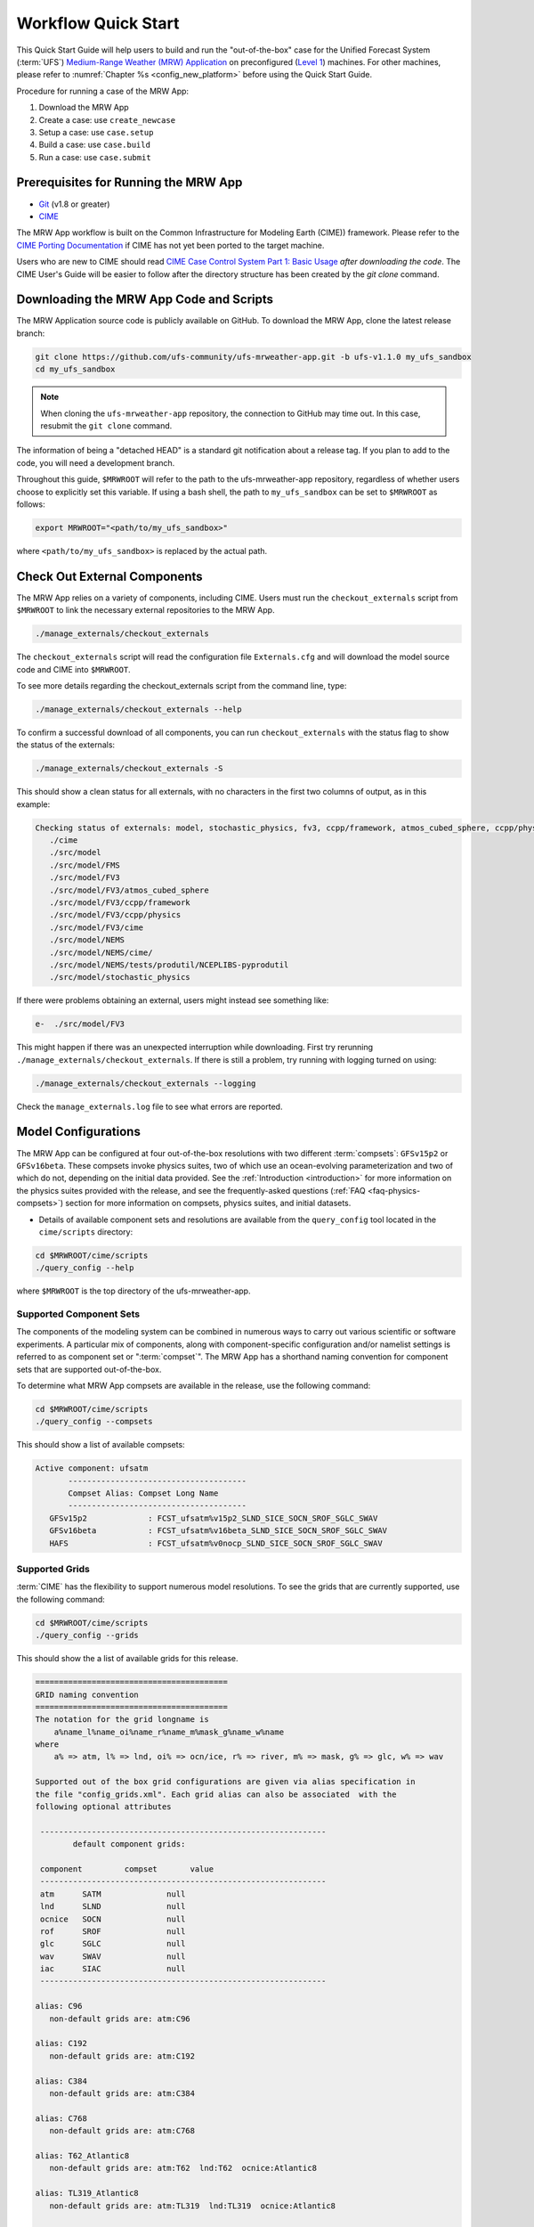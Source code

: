 .. _quickstart:

====================
Workflow Quick Start
====================

This Quick Start Guide will help users to build and run the "out-of-the-box" case for the Unified Forecast System (:term:`UFS`) `Medium-Range Weather (MRW) Application <https://github.com/ufs-community/ufs-mrweather-app>`__ on preconfigured (`Level 1 <https://github.com/ufs-community/ufs/wiki/Supported-Platforms-and-Compilers>`__) machines. For other machines, please refer to :numref:`Chapter %s <config_new_platform>` before using the Quick Start Guide.

Procedure for running a case of the MRW App:

#. Download the MRW App
#. Create a case: use ``create_newcase``
#. Setup a case: use ``case.setup``
#. Build a case: use ``case.build``
#. Run a case: use ``case.submit``

.. _prerequisites:

Prerequisites for Running the MRW App
=========================================

* `Git <https://git-scm.com/book/en/v2/Getting-Started-Installing-Git>`__ (v1.8 or greater)
* `CIME <http://esmci.github.io/cime/versions/ufs_release_v1.1/html/users_guide/porting-cime.html>`__

The MRW App workflow is built on the Common Infrastructure for Modeling Earth (CIME)) framework. Please refer to the `CIME Porting Documentation <http://esmci.github.io/cime/versions/ufs_release_v1.1/html/users_guide/porting-cime.html>`__ if CIME has not yet been ported to the target machine.

Users who are new to CIME should read `CIME Case Control System Part 1: Basic Usage
<https://esmci.github.io/cime/versions/ufs_release_v1.1/html/users_guide/index.html#case-control-system-part-1-basic-usage>`_
*after downloading the code*. The CIME User's Guide will be easier to follow after the
directory structure has been created by the `git clone` command.

.. _downloading:

Downloading the MRW App Code and Scripts
==========================================================================

The MRW Application source code is publicly available on GitHub. To download the MRW App, clone the latest release branch:

.. code-block:: console

   git clone https://github.com/ufs-community/ufs-mrweather-app.git -b ufs-v1.1.0 my_ufs_sandbox
   cd my_ufs_sandbox

..
   COMMENT: The release branch name will need to be updated. 

.. note::
    When cloning the ``ufs-mrweather-app`` repository, the connection to GitHub may time out. In this
    case, resubmit the ``git clone`` command.

The information of being a "detached HEAD" is a standard git notification about a release tag. If you plan to add to the code, you will need a development branch.

Throughout this guide, ``$MRWROOT`` will refer to the path to the ufs-mrweather-app repository, regardless of whether users choose to explicitly set this variable. If using a bash shell, the path to ``my_ufs_sandbox`` can be set to ``$MRWROOT`` as follows:

.. code-block:: console

   export MRWROOT="<path/to/my_ufs_sandbox>"

where ``<path/to/my_ufs_sandbox>`` is replaced by the actual path. 

.. _checkout-externals:

Check Out External Components
================================

The MRW App relies on a variety of components, including CIME. Users must run the ``checkout_externals`` script from ``$MRWROOT`` to link the necessary external repositories to the MRW App.

.. code-block:: console

    ./manage_externals/checkout_externals

The ``checkout_externals`` script will read the configuration file ``Externals.cfg`` and will download the model source code and CIME into ``$MRWROOT``.

To see more details regarding the checkout_externals script from the command line, type:

.. code-block:: console

    ./manage_externals/checkout_externals --help

To confirm a successful download of all components, you can run ``checkout_externals`` with the status flag to show the status of the externals:

.. code-block:: console

    ./manage_externals/checkout_externals -S

This should show a clean status for all externals, with no characters in the first two columns of output, as in this example:

.. _top_level_dir_structure:

.. code-block:: console

   Checking status of externals: model, stochastic_physics, fv3, ccpp/framework, atmos_cubed_sphere, ccpp/physics, fms, nems, tests/produtil/nceplibs-pyprodutil, fv3gfs_interface, nems_interface, cime,
      ./cime
      ./src/model
      ./src/model/FMS
      ./src/model/FV3
      ./src/model/FV3/atmos_cubed_sphere
      ./src/model/FV3/ccpp/framework
      ./src/model/FV3/ccpp/physics
      ./src/model/FV3/cime
      ./src/model/NEMS
      ./src/model/NEMS/cime/
      ./src/model/NEMS/tests/produtil/NCEPLIBS-pyprodutil
      ./src/model/stochastic_physics

If there were problems obtaining an external, users might instead see something like:

.. code-block:: console

    e-  ./src/model/FV3

This might happen if there was an unexpected interruption while downloading. First try rerunning ``./manage_externals/checkout_externals``. If there is still a problem, try running with logging turned on using:

.. code-block:: console

   ./manage_externals/checkout_externals --logging

Check the ``manage_externals.log`` file to see what errors are reported.

.. _configurations:

Model Configurations
========================

The MRW App can be configured at four out-of-the-box resolutions with two different :term:`compsets`: ``GFSv15p2`` or ``GFSv16beta``. These compsets invoke physics suites, two of which use an ocean-evolving parameterization and two of which do not, depending on the initial data provided. See the :ref:`Introduction <introduction>` for more information on the physics suites provided with the release, and see the frequently-asked questions (:ref:`FAQ <faq-physics-compsets>`) section for more information on compsets, physics suites, and initial datasets.

* Details of available component sets and resolutions are available from the ``query_config`` tool located in the ``cime/scripts`` directory:

.. code-block:: console

   cd $MRWROOT/cime/scripts
   ./query_config --help

where ``$MRWROOT`` is the top directory of the ufs-mrweather-app.

.. _supported-compsets:

Supported Component Sets
---------------------------

The components of the modeling system can be combined in numerous ways to carry out various scientific or software experiments. A particular mix of components, along with component-specific configuration and/or namelist settings is referred to as component set or ":term:`compset`". The MRW App
has a shorthand naming convention for component sets that are supported out-of-the-box.

To determine what MRW App compsets are available in the release, use
the following command:

.. code-block:: console

   cd $MRWROOT/cime/scripts
   ./query_config --compsets

This should show a list of available compsets:

.. code-block:: console

   Active component: ufsatm
          --------------------------------------
          Compset Alias: Compset Long Name
          --------------------------------------
      GFSv15p2             : FCST_ufsatm%v15p2_SLND_SICE_SOCN_SROF_SGLC_SWAV
      GFSv16beta           : FCST_ufsatm%v16beta_SLND_SICE_SOCN_SROF_SGLC_SWAV
      HAFS                 : FCST_ufsatm%v0nocp_SLND_SICE_SOCN_SROF_SGLC_SWAV

.. _supported-grids:

Supported Grids
------------------

:term:`CIME` has the flexibility to support numerous model resolutions.
To see the grids that are currently supported, use the following command:

.. code-block:: console

   cd $MRWROOT/cime/scripts
   ./query_config --grids

This should show the a list of available grids for this release.



.. code-block:: console

   =========================================
   GRID naming convention
   =========================================
   The notation for the grid longname is
       a%name_l%name_oi%name_r%name_m%mask_g%name_w%name
   where
       a% => atm, l% => lnd, oi% => ocn/ice, r% => river, m% => mask, g% => glc, w% => wav

   Supported out of the box grid configurations are given via alias specification in
   the file "config_grids.xml". Each grid alias can also be associated  with the
   following optional attributes

    -------------------------------------------------------------
           default component grids:

    component         compset       value
    -------------------------------------------------------------
    atm      SATM              null
    lnd      SLND              null
    ocnice   SOCN              null
    rof      SROF              null
    glc      SGLC              null
    wav      SWAV              null
    iac      SIAC              null
    -------------------------------------------------------------

   alias: C96
      non-default grids are: atm:C96

   alias: C192
      non-default grids are: atm:C192

   alias: C384
      non-default grids are: atm:C384

   alias: C768
      non-default grids are: atm:C768

   alias: T62_Atlantic8
      non-default grids are: atm:T62  lnd:T62  ocnice:Atlantic8  

   alias: TL319_Atlantic8
      non-default grids are: atm:TL319  lnd:TL319  ocnice:Atlantic8  

   alias: TL639_Atlantic8
      non-default grids are: atm:TL639  lnd:TL639  ocnice:Atlantic8  

   alias: C768r_Atlantic8
      non-default grids are: atm:C768r  lnd:C768r  ocnice:Atlantic8

As can be seen, the MRW App currently supports four grids with the following nominal resolutions

* C48 (~200km)
* C96 (~100km)
* C192 (~50km)
* C384 (~25km)
* C768 (~13km)

and all with 127 vertical levels.

..
   COMMENT: Are the Atlantic grids now supported? (If not, I can remove.)

Setup the Environment
========================

Four environment variables must be set prior to running the CIME workflow:

.. code-block:: console

     export UFS_INPUT=</path/to/inputs>
     export UFS_SCRATCH=</path/to/outputs>
     export UFS_DRIVER=nems
     export CIME_MODEL=ufs

``UFS_INPUT`` should be set to the directory where input data is located. For Level 1 platforms, this is often a shared directory so that all users can access data from the same location. There should be a subdirectory named ``ufs_inputdata`` within this folder. The folder ``$UFS_INPUT/ufs_inputdata`` should exist before running the CIME workflow. 

``UFS_SCRATCH`` should be set to the location of a writeable directory where output will be written for each case. This is typically a user scratch space or temporary location with a large storage allocation available.

The following settings are recommended on the pre-configured platforms:

.. table::  Path settings for pre-configured platforms.

   +-----------------+---------------------------------------------------------+---------------------------+
   | **Platform**    | **$UFS_INPUT**                                          |   **$UFS_SCRATCH**        |
   +=================+=========================================================+===========================+
   | NCAR Cheyenne   | $CESMDATAROOT                                           | /glade/scratch/$USER      |
   +-----------------+---------------------------------------------------------+---------------------------+
   | NOAA Hera       | /scratch1/NCEPDEV/stmp2/CIME_UFS                        | <my-project-dir>/$USER    |
   +-----------------+---------------------------------------------------------+---------------------------+
   | NOAA Jet        | /lfs4/HFIP/hfv3gfs/ufs-release-v1.1/CIME_UFS            | <my-project-dir>/$USER    |
   +-----------------+---------------------------------------------------------+---------------------------+
   | NOAA Gaea       | /lustre/f2/pdata/esrl/gsd/ufs/ufs-release-v1.1/CIME_UFS | <my-project-dir>/$USER    |
   +-----------------+---------------------------------------------------------+---------------------------+

On `Level 1 systems <https://github.com/ufs-community/ufs-mrweather-app/wiki/Supported-Platforms-and-Compilers-for-UFS-Medium-Range-Weather-App-release-v1.1>`__, ``<my-project-dir>`` corresponds to any project directory on which the user has access/permissions. Running the ``groups`` command on a system generates a list of the user's projects. 

..
   COMMENT: Is this up-to-date? I know Hera now has /scratch2 space...

On `non-pre-configured platforms <https://github.com/ufs-community/ufs/wiki/Supported-Platforms-and-Compilers>`__, a script needs to be executed to define a set of environment variables related to the location of NCEPLIBS dependencies.

.. code-block:: console

     # SH or BASH shells
     source $NCEPLIBS_DIR/bin/setenv_nceplibs.sh

     # CSH or TCSH shells
     source $NCEPLIBS_DIR/bin/setenv_nceplibs.csh

The recommended best practice is to set the ``$UFS_SCRATCH`` and
``$UFS_INPUT`` environment variables and source the NCEPLIBS provided
shell script ``setenv_nceplibs.sh|.csh`` in the user environment before
creating the case and running the setup, build, and submit steps.

.. important::
     On some platforms (in particular Stampede2) it is **required** to export
     `UFS_INPUT`, `UFS_SCRATCH` and `NCEPLIBS_DIR` in the user's shell
     startup scripts, such as ``$HOME/.bashrc`` (Bash shell) or
     ``$HOME/.tcshrc`` (Tcsh shell). These environment variables are
     then set automatically when you start a new shell or run a job through
     the scheduler.

Create a case
==============

The `create_newcase`_ command creates a case directory containing the scripts and XML
files to configure a case (see below) for the requested resolution, component set, and
machine. ``create_newcase`` has three required arguments: ``--case``, ``--compset`` and
``--res``.   The ``workflow`` argument is optional and allows the user to select alternate workflow components (see below). The ``project`` argument is also optional and allows the user to set the batch system project account (see below). (Invoke ``create_newcase --help`` for help).

On machines where a project or account code is needed, users must either specify the ``--project $PROJECT`` argument in the ``create_newcase`` command, or set the ``$PROJECT`` variable in their shell environment.  If this argument is not set, the default value in *config_machines.xml* for ``$PROJECT`` will be used. This will cause an error report if the default project account is not accessible.

If running on a preconfigured or configurable machine, that machine will be recognized automatically, and therefore it is not necessary to specify the ``--machine`` argument for ``create_newcase``. Generic linux and macos systems do require the ``--machine linux`` / ``--machine macos`` argument (see :numref:`Section %s <genericMacOS>`).

Invoke ``create_newcase`` as follows from the ``cime/scripts`` directory:

.. code-block:: console

    cd cime/scripts
    ./create_newcase --case CASENAME --compset COMPSET --res GRID --workflow WORKFLOW

where:

- ``CASENAME`` defines the name of the case (stored in the ``$CASE`` XML variable). This information will be used in filenames, internal metadata, and directory paths. ``create_newcase`` will create the *case directory* with the same name as the ``CASENAME``. If ``CASENAME`` is simply a name (not a path), the case directory is created in the ``cime/scripts`` directory where the user executed ``create_newcase``. If ``CASENAME`` is a relative or absolute path, the case directory is created there and the name of the case will be the tail path. The full path to the case directory will be stored in the ``$CASEROOT`` XML variable.

- ``COMPSET`` is the component set and can be ``GFSv15p2`` or ``GFSv16beta``, which trigger supported Common Community Physics Package (CCPP) suites. If you would like to learn more about CCPP please read the `CCPP Overview <https://ccpp-techdoc.readthedocs.io/en/latest/Overview.html>`_.

- ``GRID`` is the model resolution, which can be ``C96``, ``C192``, ``C384`` and ``C768``.

- ``WORKFLOW`` is the workflow and can be set as ``ufs-mrweather`` or ``ufs-mrweather_wo_post``. The ``ufs-mrweather`` includes both pre- and post-processing steps, while ``ufs-mrweather_wo_post`` includes only pre-processing step. In the current version of the MRW App, the pre-processing step need to be run to generate initial conditions for the UFS Weather Model.

- ``PROJECT`` is the project or account code needed to run batch jobs. You may either specify the ``--project $PROJECT`` argument in the ``create_newcase`` command, or set the ``$PROJECT`` variable in your shell environment.

Here is an example on NCAR's Cheyenne machine with the ``$USER`` shell environment variable set to the user's Cheyenne login name:

.. code-block:: console

   cd cime/scripts
   ./create_newcase --case $UFS_SCRATCH/ufs-mrweather-app-workflow.c96 --compset GFSv15p2 --res C96 --workflow ufs-mrweather

Setting up the case run script
==============================

Issuing the `case.setup`_ command creates scripts needed to run the model
along with namelist ``user_nl_xxx`` files, where xxx denotes the set of components
for the given case configuration such as ``ufsatm`` and ``cpl``.
Selected namelist entries can be customized by editing ``user_nl_xxx``, see :ref:`FAQ <faq>`.

cd to the case directory or case root (``$CASEROOT``) ``$UFS_SCRATCH/ufs-mrweather-app-workflow.c96`` as shown above:

.. code-block:: console

    cd /glade/scratch/$USER/cases/ufs-mrweather-app-workflow.c96

Before invoking ``case.setup``, you could modify the ``env_mach_pes.xml`` file in the case directory
using the `xmlchange`_ command as needed for the experiment (optional). (Note: To edit any of
the env xml files, use the `xmlchange`_ command. ``xmlchange --help`` can be used for help.)

Please also be aware that you need to provide consistent ``layout``, ``write_tasks_per_group`` and
``write_groups`` namelist options to the model when total number of PEs are changed.

Invoke the ``case.setup`` command.

.. code-block:: console

    ./case.setup

.. note::

   The CIME commands ``./xmlquery``, ``./case.setup``, ``./case.build``, ``./case.submit`` examine and modify
   the CIME case, and so, are linked into the directory specified by ``--case`` when the ``./create_newcase`` is run.  They should be run from this case directory.

Build the executable using the case.build command
=================================================

Modify build settings in ``env_build.xml`` (optional).

Run the build script.

.. code-block:: console

    ./case.build

Users of the NCAR cheyenne system should consider using
`qcmd <https://www2.cisl.ucar.edu/resources/computational-systems/cheyenne/running-jobs/submitting-jobs-pbs>`_
to compile UFS Weather Model on a compute node as follows:

.. code-block:: console

    qcmd -- ./case.build

The UFS Weather Model executable (named as ``ufs.exe``) will appear in the directory given by the
XML variable ``$EXEROOT``, which can be queried using:

.. code-block:: console

   ./xmlquery EXEROOT

.. _run_the_case:

Run the case
============

Modify runtime settings in ``env_run.xml`` (optional). Two settings you may want to change
now are:

1. Run length: By default, the model is set to run for 5 days based on the ``$STOP_N`` and
   ``$STOP_OPTION`` variables:

   .. code-block:: console

      ./xmlquery STOP_OPTION,STOP_N

   These default settings can be useful in `troubleshooting
   <http://esmci.github.io/cime/versions/ufs_release_v1.1/html/users_guide/troubleshooting.html>`_ runtime problems
   before submitting for a longer time or a production runs. For example, following setting can be used to
   set the simulation lenght to 36-hours. Please, also be aware that ``nyears``, ``nmonths`` and ``nsteps``
   options for ``STOP_OPTION`` are not supported in the MRW App.

   .. code-block:: console

      ./xmlchange STOP_OPTION=nhours,STOP_N=36

2. You can set the ``$DOUT_S`` variable to FALSE to turn off short term archiving:

   .. code-block:: console

      ./xmlchange DOUT_S=FALSE

3. The default job wall clock time, which is set to 12-hours, can be changed for relatively short and
   low-resolution simulations. For example, following commands sets the job wall clock time to 30-minutes.

   .. code-block:: console

      ./xmlchange JOB_WALLCLOCK_TIME=00:30:00

4. The default start date (2019-08-29, 00 UTC) can be also changed by following commands

   .. code-block:: console

      ./xmlchange RUN_STARTDATE=YYYY-MM-DD
      ./xmlchange START_TOD=AS_SECOND

   where:

   - ``RUN_STARTDATE`` is the start date and need to be given in YYYY-MM-DD format such as 2020-01-15
   - ``START_TOD`` is the time of day in seconds such as 12 UTC need to be given as 43200 seconds.

Submit the job to the batch queue using the ``case.submit`` command.

.. code-block:: console

    ./case.submit

Based on the selected workflow (``ufs-mrweather`` or ``ufs-mrweather_wo_post``), the ``case.submit``
command submits a chain of jobs that their dependency is automatically set. For example, ``ufs-mrweather``
workflow submits a job array with three seperate jobs that will run in an order: pre-processing, simulation
and post-processing.  The first ten characters of the job names will be ``chgres.ufs``, ``run.ufs-mr``, and
``gfs_post.u``, respectively.

When the jobs are complete, most output will *NOT* be written under the case directory, but
instead under some other directories (defined by $UFS_SCRATCH).
Review the following directories and files, whose
locations can be found with ``xmlquery`` (note: ``xmlquery`` can be run with a list of
comma separated names and no spaces):

.. code-block:: console

   ./xmlquery RUNDIR,CASE,CASEROOT,DOUT_S,DOUT_S_ROOT

- ``$RUNDIR``

  This directory is set in the ``env_run.xml`` file. This is the
  location where MRW App was run. Log files for each stage of the workflow can be found here.

.. table::  Log files

   +---------------------+--------------------------------------+----------------------------------+
   | **Component**       | **File Name**                        |   **Look for...**                |
   +=====================+======================================+==================================+
   | chgres.ufs          | chgres_cube.yymmdd-hhmmss.log        | "DONE"                           |
   +---------------------+--------------------------------------+----------------------------------+
   | run.ufs-mr          | ufs.log.<jobid>.yymmdd-hhmmss        | "PROGRAM nems HAS ENDED"         |
   +---------------------+--------------------------------------+----------------------------------+
   | gfs_post.ufs        | oi.hhh                               | "PROGRAM UNIFIED_POST HAS ENDED" |
   +---------------------+--------------------------------------+----------------------------------+

- ``$DOUT_S_ROOT/$CASE``

  ``$DOUT_S_ROOT`` refers to the short term archive path location on local disk.
  This path is used by the case.st_archive script when ``$DOUT_S = TRUE``.

  ``$DOUT_S_ROOT/$CASE`` is the short term archive directory for this case. If ``$DOUT_S`` is
  FALSE, then no archive directory should exist. If ``$DOUT_S`` is TRUE, then
  log, history, and restart files should have been copied into a directory
  tree here.

- ``$DOUT_S_ROOT/$CASE/logs``

  The log files should have been copied into this directory if the run completed successfully
  and the short-term archiver is turned on with ``$DOUT_S = TRUE``. Otherwise, the log files
  are in the ``$RUNDIR``.

- ``$CASEROOT``

  There could be standard out and/or standard error files output from the batch system.

- ``$CASEROOT/CaseDocs``

  The case namelist files are copied into this directory from the ``$RUNDIR``.

.. _CIME: http://esmci.github.io/cime
.. _porting: http://esmci.github.io/cime/versions/ufs_release_v1.1/html/users_guide/porting-cime
.. _query_config: http://esmci.github.io/cime/versions/ufs_release_v1.1/html/users_guide/introduction-and-overview.html#discovering-available-cases-with-query-config
.. _create_newcase: http://esmci.github.io/cime/versions/ufs_release_v1.1/html/users_guide/create-a-case.html
.. _xmlchange: http://esmci.github.io/cime/versions/ufs_release_v1.1/html/Tools_user/xmlchange.html
.. _case.setup: http://esmci.github.io/cime/versions/ufs_release_v1.1/html/users_guide/setting-up-a-case.html
